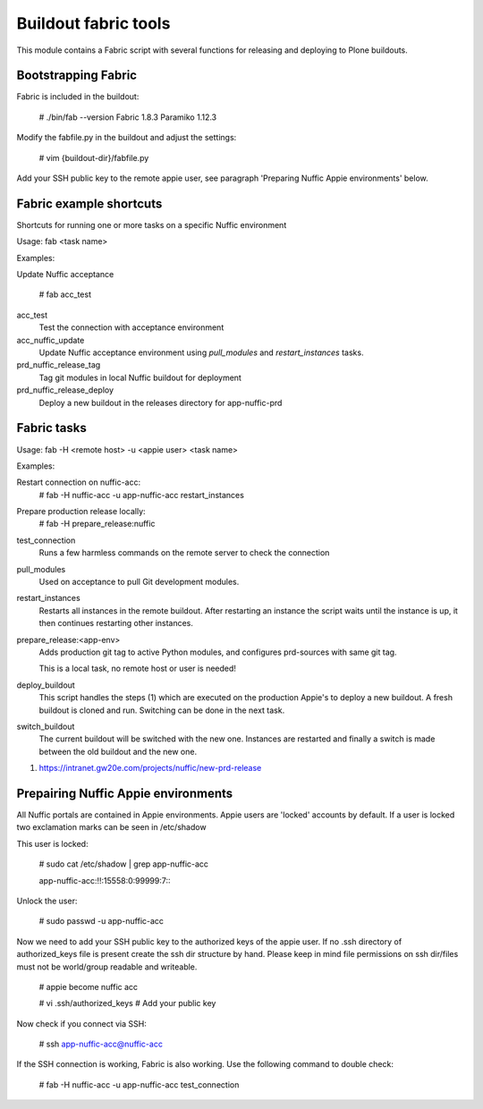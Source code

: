 Buildout fabric tools
=====================

This module contains a Fabric script with several functions for releasing and
deploying to Plone buildouts.

Bootstrapping Fabric
--------------------

Fabric is included in the buildout:

    # ./bin/fab --version
    Fabric 1.8.3
    Paramiko 1.12.3

Modify the fabfile.py in the buildout and adjust the settings:

    # vim {buildout-dir}/fabfile.py

Add your SSH public key to the remote appie user, see paragraph 'Preparing
Nuffic Appie environments'  below.


Fabric example shortcuts
----------------
Shortcuts for running one or more tasks on a specific Nuffic environment

Usage: fab  <task name>

Examples:

Update Nuffic acceptance

    # fab acc_test 

acc_test
    Test the connection with acceptance environment

acc_nuffic_update
    Update Nuffic acceptance environment using *pull_modules* and
    *restart_instances* tasks.

prd_nuffic_release_tag
    Tag git modules in local Nuffic buildout for deployment

prd_nuffic_release_deploy
    Deploy a new buildout in the releases directory for app-nuffic-prd


Fabric tasks
------------

Usage: fab -H <remote host> -u <appie user> <task name>

Examples:

Restart connection on nuffic-acc:
    # fab -H nuffic-acc -u app-nuffic-acc restart_instances

Prepare production release locally:
    # fab -H prepare_release:nuffic

test_connection
    Runs a few harmless commands on the remote server to check the connection

pull_modules
    Used on acceptance to pull Git development modules.

restart_instances
    Restarts all instances in the remote buildout. After restarting an instance
    the script waits until the instance is up, it then continues restarting
    other instances.

prepare_release:<app-env>
    Adds production git tag to active Python modules, and configures prd-sources
    with same git tag.

    This is a local task, no remote host or user is needed!

deploy_buildout
    This script handles the steps (1) which are executed on the production Appie's
    to deploy a new buildout. A fresh buildout is cloned and run. Switching can 
    be done in the next task.

switch_buildout
    The current buildout will be switched with the new one. Instances are restarted 
    and finally a switch is made between the old buildout and the  new one.

1. https://intranet.gw20e.com/projects/nuffic/new-prd-release


Prepairing Nuffic Appie environments
------------------------------------

All Nuffic portals are contained in Appie environments. Appie users are
'locked' accounts by default. If a user is locked two exclamation marks can
be seen in /etc/shadow

This user is locked:

    # sudo cat /etc/shadow | grep app-nuffic-acc

    app-nuffic-acc:!!:15558:0:99999:7:::

Unlock the user:

    # sudo passwd -u app-nuffic-acc

Now we need to add your SSH public key to the authorized keys of the appie
user. If no .ssh directory of authorized_keys file is present create the ssh
dir structure by hand. Please keep in mind file permissions on ssh dir/files
must not be world/group readable and writeable.

    # appie become nuffic acc

    # vi .ssh/authorized_keys  # Add your public key

Now check if you connect via SSH:

    # ssh app-nuffic-acc@nuffic-acc

If the SSH connection is working, Fabric is also working. Use the following
command to double check:

    # fab -H nuffic-acc -u app-nuffic-acc test_connection

